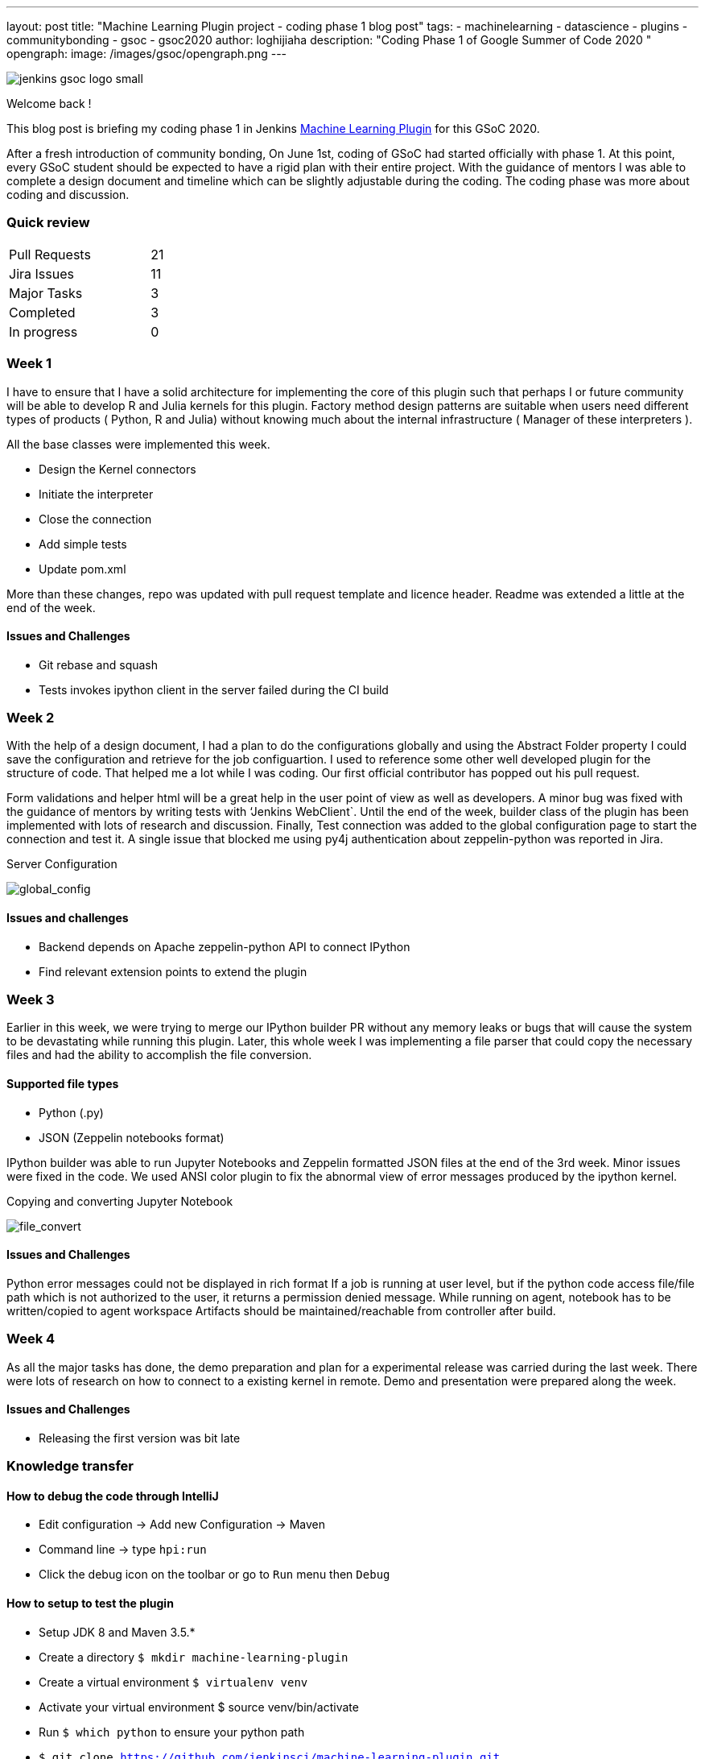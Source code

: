 ---
layout: post
title: "Machine Learning Plugin project - coding phase 1 blog post"
tags:
- machinelearning
- datascience
- plugins
- communitybonding
- gsoc
- gsoc2020
author: loghijiaha
description: "Coding Phase 1 of Google Summer of Code  2020 "
opengraph:
  image: /images/gsoc/opengraph.png
---

image::/images/gsoc/jenkins-gsoc-logo_small.png[align="center"]

Welcome back !

This blog post is briefing my coding phase 1 in Jenkins link:/projects/gsoc/2020/projects/machine-learning/[Machine Learning Plugin] for this GSoC 2020.

After a fresh introduction of community bonding, On June 1st, coding of GSoC had started officially with phase 1. At this point, every GSoC student should be expected to have a rigid plan with their entire project. With the guidance of mentors I was able to complete a design document and timeline which can be slightly adjustable during the coding. The coding phase was more about coding and discussion.

=== Quick review

[width="25%",cols="20,^4"]
|=======
|Pull Requests |21
|Jira Issues |11
|Major Tasks |3
|Completed |3
|In progress |0
|=======

=== Week 1

I have to ensure that I have a solid architecture for implementing the core of this plugin such that perhaps I or future community will be able to develop R and Julia kernels for this plugin. Factory method design patterns are suitable when users need different types of products ( Python, R and Julia) without knowing much about the internal infrastructure ( Manager of these interpreters ).

All the base classes were implemented this week.

- Design the Kernel connectors
- Initiate the interpreter
- Close the connection
- Add simple tests
- Update pom.xml

More than these changes, repo was updated with pull request template and licence header. Readme was extended a little at the end of the week.

==== Issues and Challenges

- Git rebase and squash
- Tests invokes ipython client in the server failed during the CI build


=== Week 2

With the help of a design document, I had a plan to do the configurations globally and using the Abstract Folder property I could save the configuration and retrieve for the job configuartion. I used to reference some other well developed plugin for the structure of code. That helped me a lot while I was coding. Our first official contributor has popped out his pull request.

Form validations and helper html will be a great help in the user point of view as well as developers. A minor bug was fixed with the guidance of mentors by writing tests with ‘Jenkins WebClient`. Until the end of the week, builder class of the plugin has been implemented with lots of research and discussion. Finally,  Test connection was added to the global configuration page to start the connection and test it. A single issue that blocked me using py4j authentication about zeppelin-python was reported in Jira.

.Server Configuration
image:https://raw.githubusercontent.com/jenkinsci/machine-learning-plugin/master/docs/images/global_config.png[global_config]

==== Issues and challenges

- Backend depends on Apache zeppelin-python API to connect IPython
- Find relevant extension points to extend the plugin


=== Week 3

Earlier in this week, we were trying to merge our IPython builder PR without any memory leaks or bugs that will cause the system to be devastating while running this plugin. Later, this whole week I was implementing a file parser that could copy the necessary files and had the ability to accomplish the file conversion.

==== Supported file types

- Python (.py)
- JSON (Zeppelin notebooks format)

IPython builder was able to run Jupyter Notebooks and Zeppelin formatted JSON files at the end of the 3rd week. Minor issues were fixed in the code. We used ANSI color plugin to fix the abnormal view of error messages produced by the ipython kernel.

.Copying and converting Jupyter Notebook
image:https://raw.githubusercontent.com/jenkinsci/machine-learning-plugin/master/docs/images/file_parser.png[file_convert]

==== Issues and Challenges

Python error messages could not be displayed in rich format
If a job is running at user level, but if the python code access file/file path which is not authorized to the user, it returns a permission denied message.
While running on agent, notebook has to be written/copied to agent workspace
Artifacts should be maintained/reachable from controller after build.

=== Week 4

As all the major tasks has done, the demo preparation and plan for a experimental release was carried during the last week. There were lots of research on how to connect to a existing kernel in remote. Demo and presentation were prepared along the week.

==== Issues and Challenges

- Releasing the first version was bit late

=== Knowledge transfer

==== How to debug the code through IntelliJ

- Edit configuration → Add new Configuration → Maven
- Command line → type `hpi:run`
- Click the debug icon on the toolbar or go to `Run` menu then `Debug`

==== How to setup to test the plugin

- Setup JDK 8 and Maven 3.5.*
- Create a directory `$ mkdir machine-learning-plugin`
- Create a virtual environment `$ virtualenv venv`
- Activate your virtual environment $ source venv/bin/activate
- Run `$ which python` to ensure your python path
- `$ git clone https://github.com/jenkinsci/machine-learning-plugin.git`
- Run `$ mvn clean install` from the machine-learning-plugin directory
- Run `$ mvn hpi:run` to start Jenkins with the plugin
- Set up the builder with localhost and other parameters
- Create a job
- Write python code like print(“plugin works”)
- Build the job

==== Issues and bugs

- link:https://issues.jenkins-ci.org/browse/JENKINS-62528[JENKINS-62528] Issues on Jenkins build in the plugin repository
- link:https://issues.jenkins-ci.org/browse/JENKINS-[JENKINS-62621] Global configuration for IPython servers
- link:https://issues.jenkins-ci.org/browse/JENKINS-62649[JENKINS-62649] Implementation of IPython Builder
- link:https://issues.jenkins-ci.org/browse/JENKINS-62711[JENKINS-62711] File parser to copy source files to workspace
- link:https://issues.jenkins-ci.org/browse/JENKINS-62733[JENKINS-62733] Python errors are not displayed properly in console log
- link:https://issues.jenkins-ci.org/browse/JENKINS-62735[JENKINS-62735] Send/Receive necessary files from controller/agent to agent/controller
- link:https://issues.jenkins-ci.org/browse/JENKINS-62593[JENKINS-62593] Improve the documentation
- link:https://issues.jenkins-ci.org/browse/JENKINS-62742[JENKINS-62742] Increase Test coverage

=== Resources and Links

* link:https://github.com/jenkinsci/machine-learning-plugin.git[Github]
* link:/projects/gsoc/2020/projects/machine-learning/[Project page]
* link:https://docs.google.com/document/d/10FjktNmWpdjgbGg3tEViadV_JNevn9W0sMOu-bF8m-o/edit?usp=sharing[Design document]
